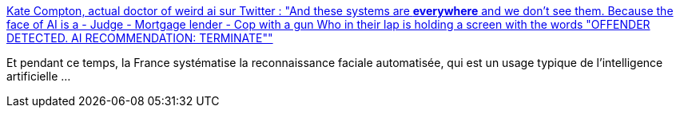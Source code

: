 :jbake-type: post
:jbake-status: published
:jbake-title: Kate Compton, actual doctor of weird ai sur Twitter : "And these systems are *everywhere* and we don't see them. Because the face of AI is a - Judge - Mortgage lender - Cop with a gun Who in their lap is holding a screen with the words "OFFENDER DETECTED. AI RECOMMENDATION: TERMINATE""
:jbake-tags: ia,critique,éthique,citation,_mois_févr.,_année_2020
:jbake-date: 2020-02-02
:jbake-depth: ../
:jbake-uri: shaarli/1580664620000.adoc
:jbake-source: https://nicolas-delsaux.hd.free.fr/Shaarli?searchterm=https%3A%2F%2Ftwitter.com%2FGalaxyKate%2Fstatus%2F1223643462483886081&searchtags=ia+critique+%C3%A9thique+citation+_mois_f%C3%A9vr.+_ann%C3%A9e_2020
:jbake-style: shaarli

https://twitter.com/GalaxyKate/status/1223643462483886081[Kate Compton, actual doctor of weird ai sur Twitter : "And these systems are *everywhere* and we don't see them. Because the face of AI is a - Judge - Mortgage lender - Cop with a gun Who in their lap is holding a screen with the words "OFFENDER DETECTED. AI RECOMMENDATION: TERMINATE""]

Et pendant ce temps, la France systématise la reconnaissance faciale automatisée, qui est un usage typique de l'intelligence artificielle ...
